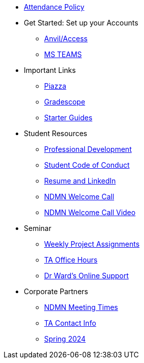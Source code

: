 * xref:attendance_policy.adoc[Attendance Policy]
* Get Started: Set up your Accounts
** xref:starter-guides:anvil:access-setup.adoc[Anvil/Access]
** xref:crp:students:fall2023/ms_team.adoc[MS TEAMS]
* Important Links
** https://piazza.com/class[Piazza]
** https://www.gradescope.com/[Gradescope]
** xref:starter-guides:ROOT:index.adoc[Starter Guides]
* Student Resources
** xref:crp:students:professional_attire_guide.adoc[Professional Development]
** xref:student_code_of_conduct.adoc[Student Code of Conduct]
** xref:datamine_resume_LinkedIn.adoc[Resume and LinkedIn]
** xref:attachment$NDMN-student-welcome.pdf[NDMN Welcome Call]
** https://youtu.be/aUpFiv1v2Lo[NDMN Welcome Call Video]
* Seminar
** xref:projects:current-projects:tdm-course-overview.adoc[Weekly Project Assignments]
** xref:projects:current-projects:spring2024/ta_teams.adoc[TA Office Hours]
** xref:projects:current-projects:spring2024/syllabus.adoc#meeting-times[Dr Ward's Online Support]
* Corporate Partners
** xref:ndmn-meetings.adoc[NDMN Meeting Times]
** xref:crp:students:spring2024/syllabus.adoc#corporate-partner-tas[TA Contact Info]
** xref:crp:students:spring2024/index.adoc[Spring 2024]
